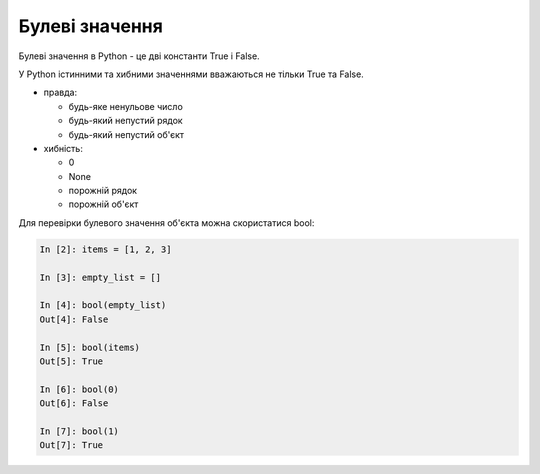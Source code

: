 Булеві значення
===============

Булеві значення в Python - це дві константи True і False.

У Python істинними та хибними значеннями вважаються не тільки True та False.

* правда:

  * будь-яке ненульове число
  * будь-який непустий рядок
  * будь-який непустий об'єкт

* хибність:

  * 0
  * None
  * порожній рядок
  * порожній об'єкт

Для перевірки булевого значення об'єкта можна скористатися bool:

.. code:: python

    In [2]: items = [1, 2, 3]

    In [3]: empty_list = []

    In [4]: bool(empty_list)
    Out[4]: False

    In [5]: bool(items)
    Out[5]: True

    In [6]: bool(0)
    Out[6]: False

    In [7]: bool(1)
    Out[7]: True

